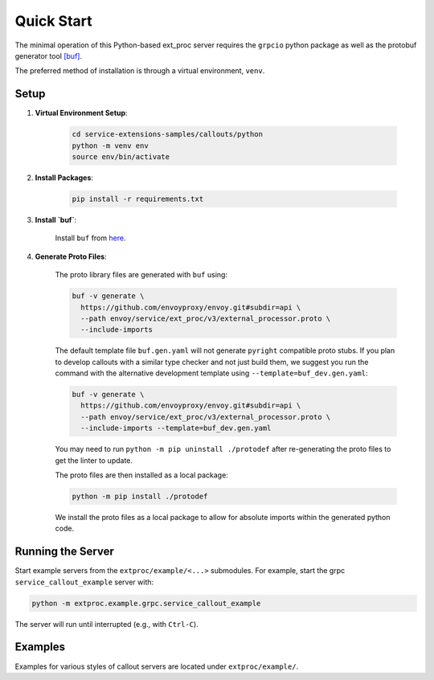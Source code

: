 .. _quick_start:

Quick Start
===========

The minimal operation of this Python-based ext_proc server requires the ``grpcio`` python package as well as the protobuf generator tool `[buf] <https://buf.build/docs/introduction>`_.

The preferred method of installation is through a virtual environment, ``venv``.

Setup
-----

1. **Virtual Environment Setup**:

    .. code-block:: shell

        cd service-extensions-samples/callouts/python
        python -m venv env
        source env/bin/activate

2. **Install Packages**:

    .. code-block:: shell

        pip install -r requirements.txt

3. **Install `buf`**:

    Install ``buf`` from `here <https://buf.build/docs/installation>`_.

4. **Generate Proto Files**:

    The proto library files are generated with ``buf`` using:

    .. code-block:: shell

        buf -v generate \
          https://github.com/envoyproxy/envoy.git#subdir=api \
          --path envoy/service/ext_proc/v3/external_processor.proto \
          --include-imports

    The default template file ``buf.gen.yaml`` will not generate ``pyright`` compatible proto stubs.
    If you plan to develop callouts with a similar type checker and not just build them,
    we suggest you run the command with the alternative development template using
    ``--template=buf_dev.gen.yaml``:

    .. code-block:: shell

        buf -v generate \
          https://github.com/envoyproxy/envoy.git#subdir=api \
          --path envoy/service/ext_proc/v3/external_processor.proto \
          --include-imports --template=buf_dev.gen.yaml

    You may need to run ``python -m pip uninstall ./protodef`` after re-generating the proto files to get the linter to update.

    The proto files are then installed as a local package:

    .. code-block:: shell

        python -m pip install ./protodef

    We install the proto files as a local package to allow for absolute imports within the generated python code.

Running the Server
------------------

Start example servers from the ``extproc/example/<...>`` submodules. For example, start the grpc ``service_callout_example`` server with:

.. code-block:: shell

    python -m extproc.example.grpc.service_callout_example

The server will run until interrupted (e.g., with ``Ctrl-C``).

Examples
--------

Examples for various styles of callout servers are located under ``extproc/example/``.
